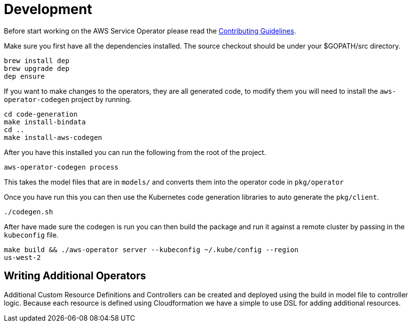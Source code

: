 = Development

Before start working on the AWS Service Operator please read the
link:contributing.adoc[Contributing Guidelines].

Make sure you first have all the dependencies installed. The source checkout
should be under your $GOPATH/src directory.

[source,shell]
----
brew install dep
brew upgrade dep
dep ensure
----

If you want to make changes to the operators, they are all generated code, to
modify them you will need to install the `aws-operator-codegen` project by
running.

[source,shell]
----
cd code-generation
make install-bindata
cd ..
make install-aws-codegen
----

After you have this installed you can run the following from the root of the
project.

[source,shell]
----
aws-operator-codegen process
----

This takes the model files that are in `models/` and converts them into the
operator code in `pkg/operator`

Once you have run this you can then use the Kubernetes code generation libraries
to auto generate the `pkg/client`.

[source,shell]
----
./codegen.sh
----

After have made sure the codegen is run you can then build the package and
run it against a remote cluster by passing in the `kubeconfig` file.

```bash
make build && ./aws-operator server --kubeconfig ~/.kube/config --region
us-west-2
```

== Writing Additional Operators

Additional Custom Resource Definitions and Controllers can be created and
deployed using the build in model file to controller logic. Because each
resource is defined using Cloudformation we have a simple to use DSL for adding
additional resources.
